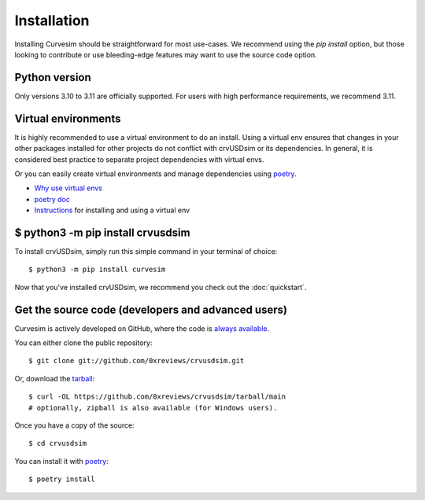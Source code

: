 .. _install:

Installation
============

Installing Curvesim should be straightforward for most use-cases.  We recommend using the `pip install`
option, but those looking to contribute or use bleeding-edge features may want to use the source
code option.


Python version
---------------
Only versions 3.10 to 3.11 are officially supported.  For users with high performance requirements, we recommend 3.11.


Virtual environments
---------------------
It is highly recommended to use a virtual environment to do an install.  Using a virtual env
ensures that changes in your other packages installed for other projects do not conflict with
crvUSDsim or its dependencies.  In general, it is considered best practice to separate project
dependencies with virtual envs.

Or you can easily create virtual environments and manage dependencies using `poetry <https://python-poetry.org>`_.

- `Why use virtual envs <https://realpython.com/python-virtual-environments-a-primer/#why-do-you-need-virtual-environments>`_
- `poetry doc <https://python-poetry.org/docs/>`_
- `Instructions <https://packaging.python.org/en/latest/guides/installing-using-pip-and-virtual-environments/#creating-a-virtual-environment>`_ for installing and using a virtual env


$ python3 -m pip install crvusdsim
-----------------------------------

To install crvUSDsim, simply run this simple command in your terminal of choice::

    $ python3 -m pip install curvesim


Now that you've installed crvUSDsim, we recommend you check out the :doc:`quickstart`.


Get the source code (developers and advanced users)
----------------------------------------------------

Curvesim is actively developed on GitHub, where the code is
`always available <https://github.com/0xreviews/crvusdsim>`_.

You can either clone the public repository::

    $ git clone git://github.com/0xreviews/crvusdsim.git

Or, download the `tarball <https://github.com/0xreviews/crvusdsim/tarball/main>`_::

    $ curl -OL https://github.com/0xreviews/crvusdsim/tarball/main
    # optionally, zipball is also available (for Windows users).

Once you have a copy of the source::

    $ cd crvusdsim

.. You can make changes and run its modules and scripts like you would in your own project::

..     $ python3 -m test.simple_ci

You can install it with `poetry <https://python-poetry.org>`_::

    $ poetry install
